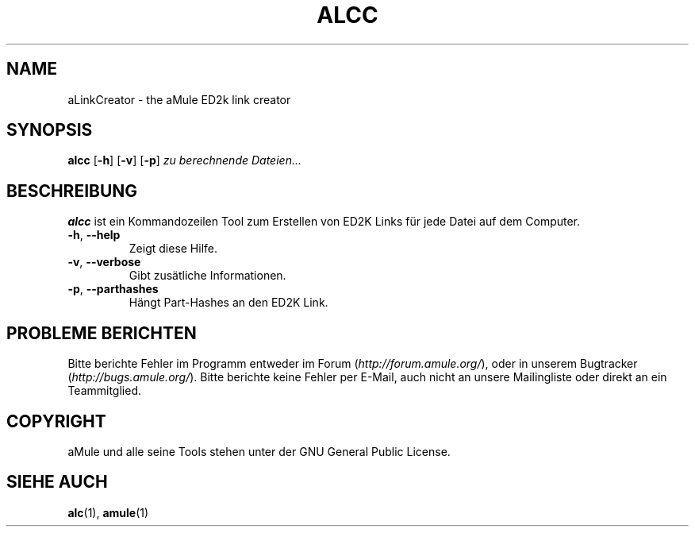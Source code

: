 .TH ALCC 1 "March 2005" "aLinkCreator" "aMule utilities"
.SH NAME
aLinkCreator \- the aMule ED2k link creator
.SH SYNOPSIS
.B alcc
.RB [ \-h ]
.RB [ \-v ]
.RB [ \-p ]
.I zu berechnende Dateien...
.SH BESCHREIBUNG
\fBalcc\fR ist ein Kommandozeilen Tool zum Erstellen von ED2K Links für jede Datei auf dem Computer.
.TP
\fB\-h\fR, \fB\-\-help\fR
Zeigt diese Hilfe.
.TP
\fB\-v\fR, \fB\-\-verbose\fR
Gibt zusätliche Informationen.
.TP
\fB\-p\fR, \fB\-\-parthashes\fR
Hängt Part-Hashes an den ED2K Link.
.SH PROBLEME BERICHTEN
Bitte berichte Fehler im Programm entweder im Forum (\fIhttp://forum.amule.org/\fR), oder in unserem Bugtracker (\fIhttp://bugs.amule.org/\fR).
Bitte berichte keine Fehler per E-Mail, auch nicht an unsere Mailingliste oder direkt an ein Teammitglied.
.SH COPYRIGHT
aMule und alle seine Tools stehen unter der GNU General Public License.
.SH SIEHE AUCH
\fBalc\fR(1), \fBamule\fR(1)
